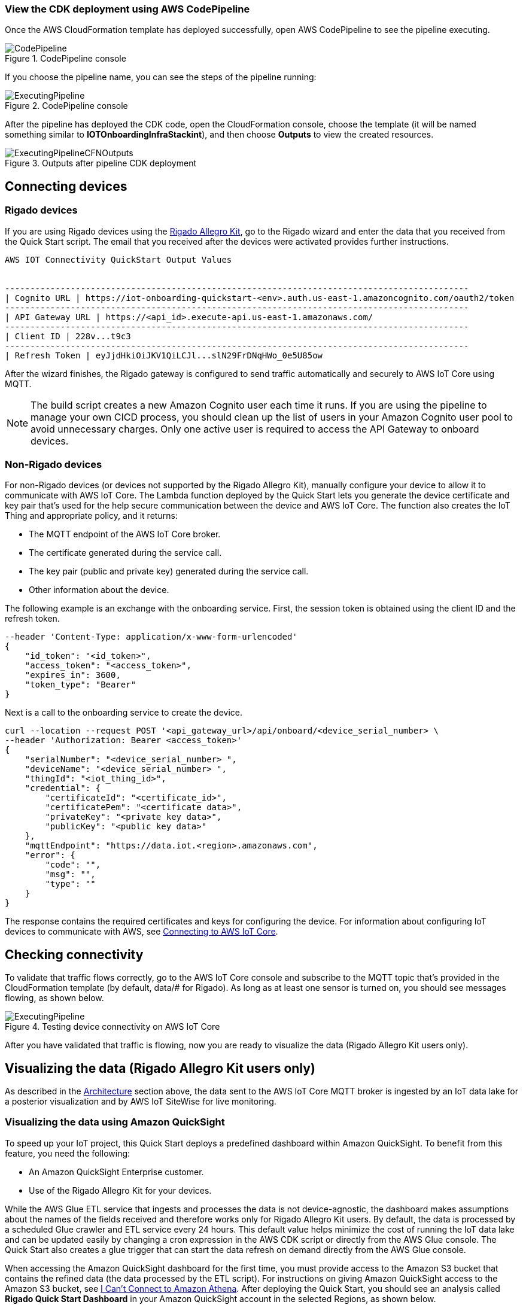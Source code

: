 // Add steps as necessary for accessing the software, post-configuration, and testing. Don’t include full usage instructions for your software, but add links to your product documentation for that information.
//Should any sections not be applicable, remove them

=== View the CDK deployment using AWS CodePipeline
 
Once the AWS CloudFormation template has deployed successfully, open AWS CodePipeline to see the pipeline executing.

[#codePipeline1]
.CodePipeline console
image::../images/quickstart-cicd-3.png[CodePipeline]

If you choose the pipeline name, you can see the steps of the pipeline running:
[#codePipeline2]
.CodePipeline console
image::../images/quickstart-cicd-2.png[ExecutingPipeline]

After the pipeline has deployed the CDK code, open the CloudFormation console, choose the template (it will be named something similar to *IOTOnboardingInfraStackint*), and then choose *Outputs* to view the created resources.
[#codePipeline3]
.Outputs after pipeline CDK deployment
image::../images/quickstart-cicd-4.png[ExecutingPipelineCFNOutputs]


== Connecting devices
=== Rigado devices
If you are using Rigado devices using the http://rigado.com/knowledge-base/introduction-to-the-rigado-allegro-kit[Rigado Allegro Kit], go to the Rigado wizard and enter the data that you received from the Quick Start script. The email that you received after the devices were activated provides further instructions.
```
AWS IOT Connectivity QuickStart Output Values


--------------------------------------------------------------------------------------------
| Cognito URL | https://iot-onboarding-quickstart-<env>.auth.us-east-1.amazoncognito.com/oauth2/token
--------------------------------------------------------------------------------------------
| API Gateway URL | https://<api_id>.execute-api.us-east-1.amazonaws.com/
--------------------------------------------------------------------------------------------
| Client ID | 228v...t9c3
--------------------------------------------------------------------------------------------
| Refresh Token | eyJjdHkiOiJKV1QiLCJl...slN29FrDNqHWo_0e5U85ow
```
After the wizard finishes, the Rigado gateway is configured to send traffic automatically and securely to AWS IoT Core using MQTT.

NOTE: The build script creates a new Amazon Cognito user each time it runs. If you are using the pipeline to manage your own CICD process, you should clean up the list of users in your Amazon Cognito user pool to avoid unnecessary charges. Only one active user is required to access the API Gateway to onboard devices.

=== Non-Rigado devices
For non-Rigado devices (or devices not supported by the Rigado Allegro Kit), manually configure your device to allow it to communicate with AWS IoT Core. The Lambda function deployed by the Quick Start lets you generate the device certificate and key pair that's used for the help secure communication between the device and AWS IoT Core. The function also creates the IoT Thing and appropriate policy, and it returns:

* The MQTT endpoint of the AWS IoT Core broker.
* The certificate generated during the service call.
* The key pair (public and private key) generated during the service call.
* Other information about the device.

The following example is an exchange with the onboarding service. First, the session token is obtained using the client ID and the refresh token.
```
--header 'Content-Type: application/x-www-form-urlencoded'
{
    "id_token": "<id_token>",
    "access_token": "<access_token>",
    "expires_in": 3600,
    "token_type": "Bearer"
}
```
Next is a call to the onboarding service to create the device.

```
curl --location --request POST '<api_gateway_url>/api/onboard/<device_serial_number> \
--header 'Authorization: Bearer <access_token>'
{
    "serialNumber": "<device_serial_number> ",
    "deviceName": "<device_serial_number> ",
    "thingId": "<iot_thing_id>",
    "credential": {
        "certificateId": "<certificate_id>",
        "certificatePem": "<certificate data>",
        "privateKey": "<private key data>",
        "publicKey": "<public key data>"
    },
    "mqttEndpoint": "https://data.iot.<region>.amazonaws.com",
    "error": {
        "code": "",
        "msg": "",
        "type": ""
    }
}
```

The response contains the required certificates and keys for configuring the device. For information about configuring IoT devices to communicate with AWS, see https://docs.aws.amazon.com/iot/latest/developerguide/connect-to-iot.html[Connecting to AWS IoT Core].

== Checking connectivity

To validate that traffic flows correctly, go to the AWS IoT Core console and subscribe to the MQTT topic that's provided in the CloudFormation template (by default, data/# for Rigado). As long as at least one sensor is turned on, you should see messages flowing, as shown below.
[#iotCodeMqttTest]
.Testing device connectivity on AWS IoT Core
image::../images/iot-core-mqtt-test.png[ExecutingPipeline]

After you have validated that traffic is flowing, now you are ready to visualize the data (Rigado Allegro Kit users only).

== Visualizing the data (Rigado Allegro Kit users only)

As described in the link:#_architecture[Architecture] section above, the data sent to the AWS IoT Core MQTT broker is ingested by an IoT data lake for a posterior visualization and by AWS IoT SiteWise for live monitoring. 

=== Visualizing the data using Amazon QuickSight
To speed up your IoT project, this Quick Start deploys a predefined dashboard within Amazon QuickSight. To benefit from this feature, you need the following:

* An Amazon QuickSight Enterprise customer.
* Use of the Rigado Allegro Kit for your devices.

While the AWS Glue ETL service that ingests and processes the data is not device-agnostic, the dashboard makes assumptions about the names of the fields received and therefore works only for Rigado Allegro Kit users. By default, the data is processed by a scheduled Glue crawler and ETL service every 24 hours. This default value helps minimize the cost of running the IoT data lake and can be updated easily by changing a cron expression in the AWS CDK script or directly from the AWS Glue console. The Quick Start also creates a glue trigger that can start the data refresh on demand directly from the AWS Glue console.

When accessing the Amazon QuickSight dashboard for the first time, you must provide access to the Amazon S3 bucket that contains the refined data (the data processed by the ETL script). For instructions on giving Amazon QuickSight access to the Amazon S3 bucket, see https://docs.aws.amazon.com/quicksight/latest/user/troubleshoot-connect-athena.html[I Can't Connect to Amazon Athena]. After deploying the Quick Start, you should see an analysis called *Rigado Quick Start Dashboard* in your Amazon QuickSight account in the selected Regions, as shown below.
[#quickSightAnalysis]
.Newly created Analysis in Amazon QuickSight
image::../images/rigado-dahsboard.png[QuickSightAnalysis]

This dashboard is configured to query 48 hours of data in the past. This setting limits cost and improves dashboard load time as the quantity of data increases in the future. To learn how to change this setting while scaling with large amounts of data, you can use Amazon QuickSight Super-fast, Parallel, In-memory Calculation Engine (SPICE). For more information, see https://docs.aws.amazon.com/quicksight/latest/user/spice.html[Importing data into SPICE]. Note that using SPICE incurs additional cost.

Using pushdown predicates, the AWS Glue ETL service that processes data into a flat structure also queries only 48 hours of data in the past. You can change this setting with a minor update to the Python script that is available from the AWS Glue console. For more information, see https://docs.aws.amazon.com/glue/latest/dg/aws-glue-programming-etl-partitions.html[Managing Partitions for ETL Output in AWS Glue]. 

NOTE: If you are not a Rigado Allegro Kit user, you must create your own analysis and data source that targets the Athena Table for refined data. The Glue job that refines the data is device-agnostic, as it just flattens the JSON-nested fields. However, it might not lead to practical results for deeply nested data.  

=== Visualizing the data using AWS IoT SiteWise
This Quick Start creates an AWS IoT SiteWise assets model hierarchy composed of one root asset model and four children assets models. It also creates a portal. To start visualizing the data in the portal, perform the following steps:

. Go to AWS IoT SiteWise and select *Build > Models*.
. Choose the asset model that corresponds to your Rigado device. If your device does not correspond to an existing asset model, see the AWS IoT SiteWise documentation to create a dedicated asset model and route the traffic of your device through the appropriate alias using AWS IoT Core.
. Create an asset under this asset model using the device ID in the device name.
. Once created, choose *Edit* and provide a property alias for each of the model measurements. For consistency with the AWS IoT Core broker rule, the alias value must be as follows:
```
<deviceId><MeasurementNameWithoutDoubleQuotes>
```
See the following example for a device with ID *ffcfed4dd3ab*:
[#siteWiseAliasSetup]
.Setting up AWS IoT SiteWise property alias
image::../images/sitewise-property-alias-setup.png[SitewiseAliasSetup]

Repeat these steps for all devices that send traffic behind the Rigado gateway. Using the Amazon QuickSight dashboard, you can view a list of all devices that send traffic though the gateway and use it to configure live monitoring with AWS IoT SiteWise.

After the asset is created, you can access the portal created by the Quick Start or create a portal from scratch following the AWS IoT SiteWise documentation. Then you can add your assets to the dedicated dashboards.

Now, you can use the portal to design dashboards for your devices. 

NOTE: If you are not a Rigado Allegro Kit user, you must create your own AWS IoT Core broker rule to ingest the properly formatted data into AWS IoT SiteWise. You can follow the same model as the one created in the Quick Start. You must also manually create the assets models and assets following the AWS IoT SiteWise documentation.

== Cleaning up
This Quick Start uses a combination of command-line interface (CLI) and CDK for deploying AWS resources. This is because some services such as Amazon QuickSight and AWS IoT SiteWise are not yet supported by AWS CloudFormation. Consequently, the following steps are required to clean up the deployed resources in the user account:

. Identify the buckets created by the stack, which are prefixed by *iotonboardinginfrastack*, and delete their contents before deleting the stack.
. Go to the AWS CloudFormation console and delete the infrastructure stack, starting with *IoTOnboardingInfraStack*.
. Delete the AWS CodePipeline stack that you created.
. Clean up the Amazon QuickSight dashboard by manually deleting resources. If you created an Amazon QuickSight account just for this Quick Start, you can unsubscribe to the service.
. Clean up the AWS IoT SiteWise dashboard by deleting the following resources:

** AWS IoT SiteWise assets
** AWS IoT SiteWise assets models (the Quick Start creates one root asset model and four child asset models)
** AWS IoT SiteWise projects and dashboards

// == Best practices for using {partner-product-short-name} on AWS
// // Provide post-deployment best practices for using the technology on AWS, including considerations such as migrating data, backups, ensuring high performance, high availability, etc. Link to software documentation for detailed information.

// _Add any best practices for using the software._

// == Security
// // Provide post-deployment best practices for using the technology on AWS, including considerations such as migrating data, backups, ensuring high performance, high availability, etc. Link to software documentation for detailed information.

// _Add any security-related information._

// == Other useful information
// //Provide any other information of interest to users, especially focusing on areas where AWS or cloud usage differs from on-premises usage.

// _Add any other details that will help the customer use the software on AWS._
